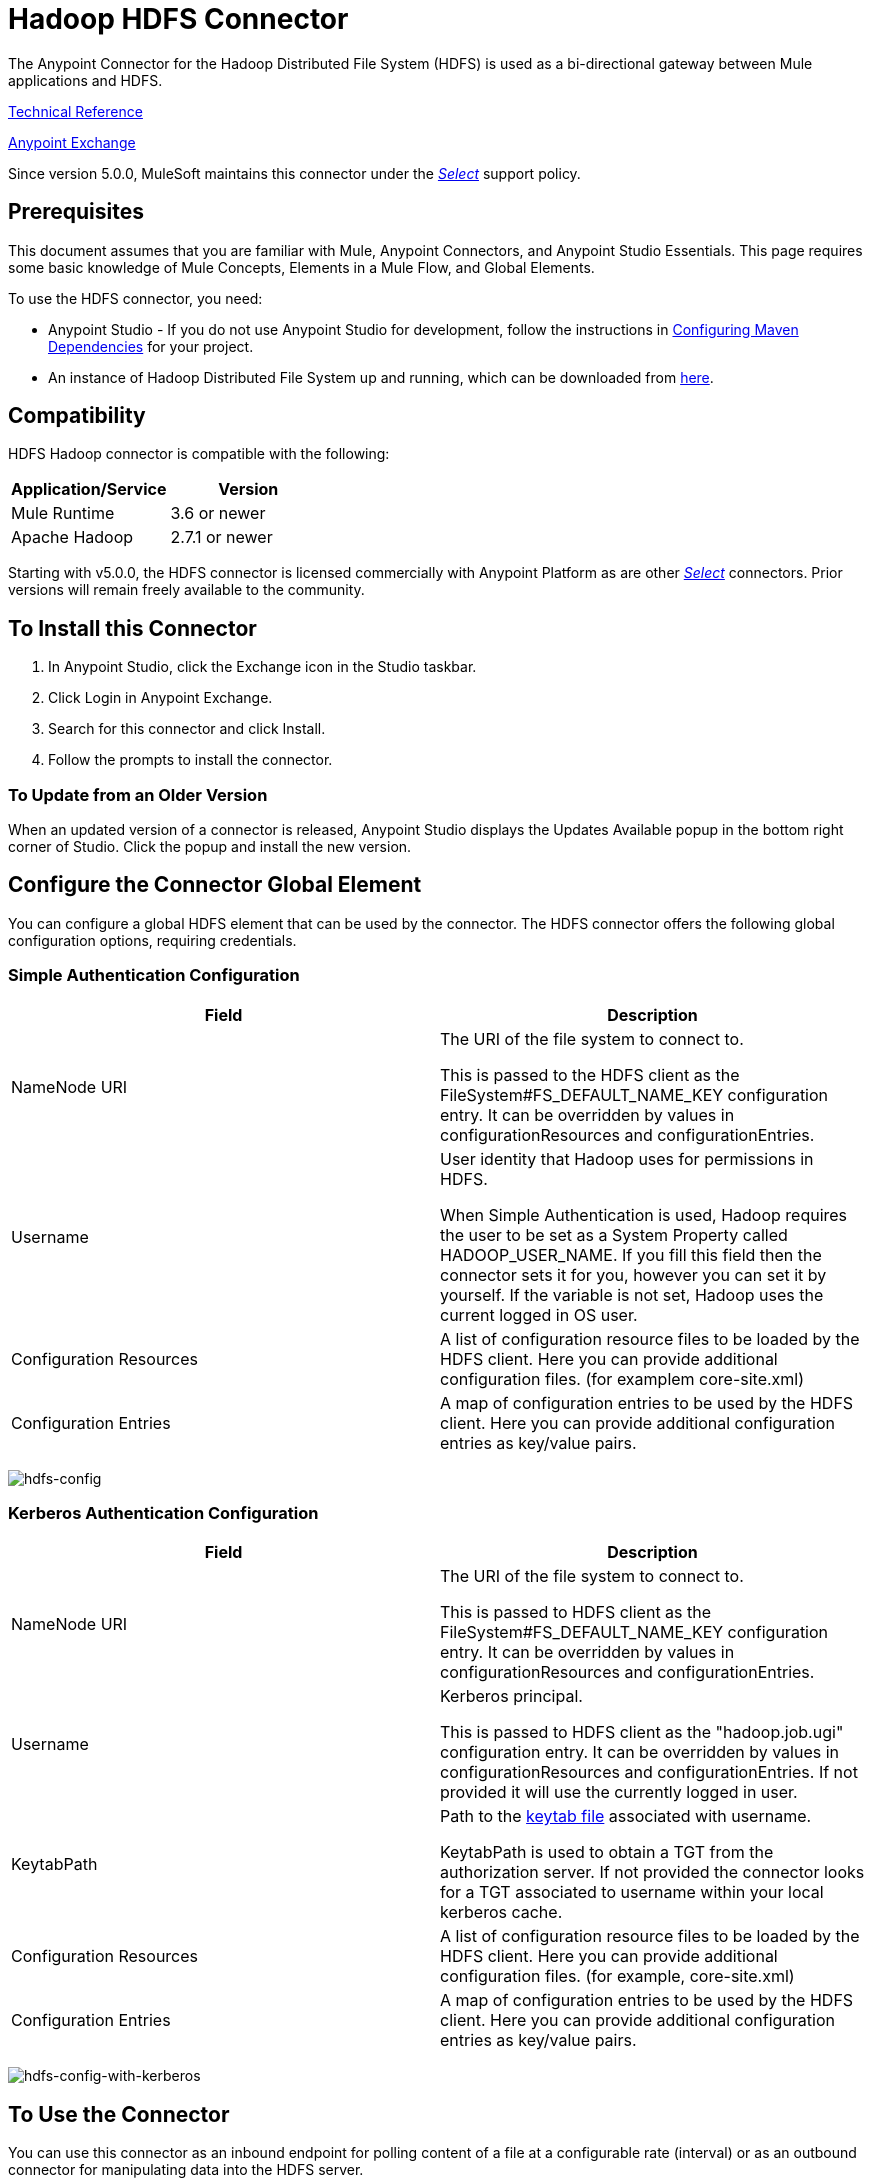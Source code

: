= Hadoop HDFS Connector
:keywords: anypoint studio, connectors, hdfs
:imagesdir: ./_images

The Anypoint Connector for the Hadoop Distributed File System (HDFS) is used as a bi-directional gateway between Mule applications and HDFS.

////
link:/release-notes/hdfs-connector-release-notes[Connector Release Notes] +
////

http://mulesoft.github.io/hdfs-connector/[Technical Reference]

https://www.anypoint.mulesoft.com/exchange/org.mule.modules/mule-module-hdfs/[Anypoint Exchange]

Since version 5.0.0, MuleSoft maintains this connector under the https://www.mulesoft.com/legal/versioning-back-support-policy#anypoint-connectors[_Select_] support policy.

== Prerequisites

This document assumes that you are familiar with Mule,
Anypoint Connectors, and Anypoint Studio Essentials. This page requires some basic knowledge of Mule Concepts, Elements in a Mule Flow, and Global Elements.

To use the HDFS connector, you need:

* Anypoint Studio - If you do not use Anypoint Studio for development, follow the instructions in <<Configuring Maven Dependencies,Configuring Maven Dependencies>> for your project.
* An instance of Hadoop Distributed File System  up and running, which can be downloaded from http://hadoop.apache.org/releases.html[here].

== Compatibility

HDFS Hadoop connector is compatible with the following:

[%header,width="100%",cols="50%,50%"]
|===
|Application/Service|Version
|Mule Runtime |3.6 or newer
|Apache Hadoop |2.7.1 or newer
|===

Starting with v5.0.0, the HDFS connector is licensed commercially with Anypoint Platform as are other https://www.mulesoft.com/legal/versioning-back-support-policy#anypoint-connectors[_Select_] connectors.  Prior versions will remain freely available to the community.

== To Install this Connector

. In Anypoint Studio, click the Exchange icon in the Studio taskbar.
. Click Login in Anypoint Exchange.
. Search for this connector and click Install.
. Follow the prompts to install the connector.

=== To Update from an Older Version

When an updated version of a connector is released, Anypoint Studio displays the Updates Available popup in the bottom right corner of Studio. Click the popup and install the new version.

== Configure the Connector Global Element

You can configure a global HDFS element that can be used by the connector. The HDFS connector offers the following global configuration options, requiring credentials.

=== Simple Authentication Configuration

[%header,cols="50a,50a"]
|===
|Field |Description
|NameNode URI |The URI of the file system to connect to.

This is passed to the HDFS client as the FileSystem#FS_DEFAULT_NAME_KEY configuration entry. It can be overridden by values in configurationResources and configurationEntries.
|Username | User identity that Hadoop uses for permissions in HDFS.

When Simple Authentication is used, Hadoop requires the user to be set as a System Property called HADOOP_USER_NAME. If you fill this field then the connector sets it for you, however you can set it by yourself. If the variable is not set, Hadoop  uses the current logged in OS user.
|Configuration Resources |A list of configuration resource files to be loaded by the HDFS client. Here you can provide additional configuration files. (for examplem core-site.xml)
|Configuration Entries |A map of configuration entries to be used by the HDFS client. Here you can provide additional configuration entries as key/value pairs.
|===

image:hdfs-config.png[hdfs-config]


=== Kerberos Authentication Configuration

[%header,width="100a",cols="50a,50a"]
|===
|Field |Description
|NameNode URI |The URI of the file system to connect to.

This is passed to HDFS client as the FileSystem#FS_DEFAULT_NAME_KEY configuration entry. It can be overridden by values in configurationResources and configurationEntries.
|Username | Kerberos principal.

This is passed to HDFS client as the "hadoop.job.ugi" configuration entry. It can be overridden by values in configurationResources and configurationEntries. If not provided it will use the currently logged in user.
|KeytabPath |Path to the link:https://web.mit.edu/kerberos/krb5-1.12/doc/basic/keytab_def.html[keytab file] associated with username.

KeytabPath is used to obtain a TGT from the authorization server.  If not provided the connector looks for a TGT associated to username within your local kerberos cache.
|Configuration Resources |A list of configuration resource files to be loaded by the HDFS client. Here you can provide additional configuration files. (for example, core-site.xml)
|Configuration Entries |A map of configuration entries to be used by the HDFS client. Here you can provide additional configuration entries as key/value pairs.
|===

image:hdfs-config-with-kerberos.png[hdfs-config-with-kerberos]

== To Use the Connector

You can use this connector as an inbound endpoint for polling content of a file at a configurable rate (interval) or as an outbound connector for manipulating data into the HDFS server.

See the link:/mulesoft.github.io/hdfs-connector[full list of operations for the connector].

=== About the Connector Namespace and Schema

When designing your application in Studio, the act of dragging the connector from the palette onto the Anypoint Studio canvas should automatically populate the XML code with the connector namespace and schema location.

*Namespace:* `http://www.mulesoft.org/schema/mule/hdfs` +
*Schema Location:* `http://www.mulesoft.org/schema/mule/connector/current/mule-hdfs.xsd`

[TIP]
If you are manually coding the Mule application in Studio's XML editor or other text editor, define the namespace and schema location in the header of your Configuration XML, inside the `<mule>` tag.

[source, xml,linenums]
----
<mule xmlns="http://www.mulesoft.org/schema/mule/core"
      xmlns:xsi="http://www.w3.org/2001/XMLSchema-instance"
      xmlns:connector="http://www.mulesoft.org/schema/mule/hdfs"
      xsi:schemaLocation="
               http://www.mulesoft.org/schema/mule/core
               http://www.mulesoft.org/schema/mule/core/current/mule.xsd
               http://www.mulesoft.org/schema/mule/connector
               http://www.mulesoft.org/schema/mule/connector/current/mule-hdfs.xsd">

      <!-- put your global configuration elements and flows here -->

</mule>
----

=== To Use the Connector in a Mavenized Mule App

If you are coding a Mavenized Mule application, this XML snippet must be included in your `pom.xml` file.

[source,xml,linenums]
----
<dependency>
  <groupId>org.mule.modules</groupId>
      <artifactId>mule-module-hdfs</artifactId>
      <version>5.0.0</version>
</dependency>
----

In the `<version>` tags, put the desired version number, the word `RELEASE` for the latest release, or `SNAPSHOT` for the latest available version.

== About the Demo Mule Application for this Connector

Existing demos demonstrate how to use the connector for http://mulesoft.github.io/hdfs-connector/[basic file system operations] and how to http://mulesoft.github.io/hdfs-connector/[poll data from a file] at a specific interval.

=== Example: Use Case

The following example shows how to create a text file into HDFS using the connector:

. In Anypoint Studio, click File > New > Mule Project, name the project, and click OK.
. In the search field, type "http" and drag the HTTP connector to the canvas, click the green plus sign to the right of Connector Configuration, and in the next screen, click OK to accept the default settings. Name the endpoint /createFile.
. In the Search bar type "HDFS" and drag the HDFS connector onto the canvas. Configure as explained <<Configure the Connector Global Element>>
. Choose Write to path as an operation. Set Path to `/test.txt` (this is the path of the file that is going to be created into HDFS) and leave other options with default values.
. The flow should look like this:
+
image:hdfs-create-file-flow.png[Create file flow]
+
. Run the application. From your favorite HTTP client make a POST request with "Content-type:plain/text" to `locahost:8081/createFile` with content that you want to write as payload. (e.g. `curl -X POST -H "Content-Type:plain/text" -d "payload to write to file" localhost:8090/createFile`)
. Check that /test.txt has been created and has your content by using Hadoop explorer.


=== To Create a File into HDFS - XML

Paste this into Anypoint Studio to interact with the example use case application discussed in this guide.

[source,xml,linenums]
----
<?xml version="1.0" encoding="UTF-8"?>

<mule xmlns:hdfs="http://www.mulesoft.org/schema/mule/hdfs" xmlns:http="http://www.mulesoft.org/schema/mule/http" xmlns="http://www.mulesoft.org/schema/mule/core" xmlns:doc="http://www.mulesoft.org/schema/mule/documentation"
	xmlns:spring="http://www.springframework.org/schema/beans"
	xmlns:xsi="http://www.w3.org/2001/XMLSchema-instance"
	xsi:schemaLocation="http://www.springframework.org/schema/beans http://www.springframework.org/schema/beans/spring-beans-current.xsd
http://www.mulesoft.org/schema/mule/core http://www.mulesoft.org/schema/mule/core/current/mule.xsd
http://www.mulesoft.org/schema/mule/http http://www.mulesoft.org/schema/mule/http/current/mule-http.xsd
http://www.mulesoft.org/schema/mule/hdfs http://www.mulesoft.org/schema/mule/hdfs/current/mule-hdfs.xsd">
    <http:listener-config name="HTTP_Listener_Configuration" host="0.0.0.0" port="8081" doc:name="HTTP Listener Configuration"/>
    <hdfs:config name="HDFS__Configuration" nameNodeUri="hdfs://localhost:9000" doc:name="HDFS: Configuration"/>
    <flow name="hdfs-example-use-caseFlow">
        <http:listener config-ref="HTTP_Listener_Configuration" path="/createFile" doc:name="HTTP"/>
        <hdfs:write config-ref="HDFS__Configuration" path="/test.txt" doc:name="HDFS"/>
    </flow>
</mule>
----

== To Improve Connector Performance

To define the pooling profile for the connector manually, access the Pooling Profile tab in the applicable global element for the connector.

////
For background information on pooling, see link:/mule-user-guide/v/3.8/tuning-performance[Tuning Performance].
////
